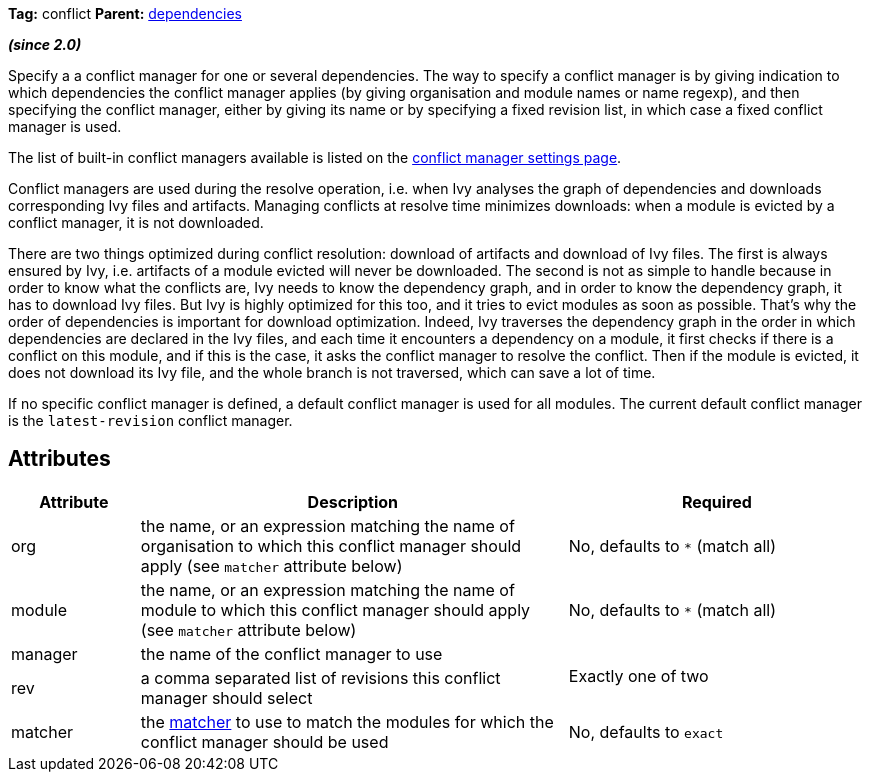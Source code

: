 ////
   Licensed to the Apache Software Foundation (ASF) under one
   or more contributor license agreements.  See the NOTICE file
   distributed with this work for additional information
   regarding copyright ownership.  The ASF licenses this file
   to you under the Apache License, Version 2.0 (the
   "License"); you may not use this file except in compliance
   with the License.  You may obtain a copy of the License at

     http://www.apache.org/licenses/LICENSE-2.0

   Unless required by applicable law or agreed to in writing,
   software distributed under the License is distributed on an
   "AS IS" BASIS, WITHOUT WARRANTIES OR CONDITIONS OF ANY
   KIND, either express or implied.  See the License for the
   specific language governing permissions and limitations
   under the License.
////

*Tag:* conflict *Parent:* link:../ivyfile/dependencies.html[dependencies]

*__(since 2.0)__*

Specify a a conflict manager for one or several dependencies.
The way to specify a conflict manager is by giving indication to which dependencies the conflict manager applies (by giving organisation and module names or name regexp), and then specifying the conflict manager, either by giving its name or by specifying a fixed revision list, in which case a fixed conflict manager is used.

The list of built-in conflict managers available is listed on the link:../settings/conflict-managers.html[conflict manager settings page].

Conflict managers are used during the resolve operation, i.e. when Ivy analyses the graph of dependencies and downloads corresponding Ivy files and artifacts. Managing conflicts at resolve time minimizes downloads: when a module is evicted by a conflict manager, it is not downloaded.

There are two things optimized during conflict resolution: download of artifacts and download of Ivy files. The first is always ensured by Ivy, i.e. artifacts of a module evicted will never be downloaded. The second is not as simple to handle because in order to know what the conflicts are, Ivy needs to know the dependency graph, and in order to know the dependency graph, it has to download Ivy files. But Ivy is highly optimized for this too, and it tries to evict modules as soon as possible.
That's why the order of dependencies is important for download optimization. Indeed, Ivy traverses the dependency graph in the order in which dependencies are declared in the Ivy files, and each time it encounters a dependency on a module, it first checks if there is a conflict on this module, and if this is the case, it asks the conflict manager to resolve the conflict. Then if the module is evicted, it does not download its Ivy file, and the whole branch is not traversed, which can save a lot of time.

If no specific conflict manager is defined, a default conflict manager is used for all modules. The current default conflict manager is the `latest-revision` conflict manager.

== Attributes

[options="header",cols="15%,50%,35%"]
|=======
|Attribute|Description|Required
|org|the name, or an expression matching the name of organisation to which this conflict manager should apply (see `matcher` attribute below)|No, defaults to `$$*$$` (match all)
|module|the name, or an expression matching the name of module to which this conflict manager should apply (see `matcher` attribute below)|No, defaults to `$$*$$` (match all)
|manager|the name of the conflict manager to use
.2+.^|Exactly one of two
|rev|a comma separated list of revisions this conflict manager should select
|matcher|the link:../concept.html#matcher[matcher] to use to match the modules for which the conflict manager should be used|No, defaults to `exact`
|=======
